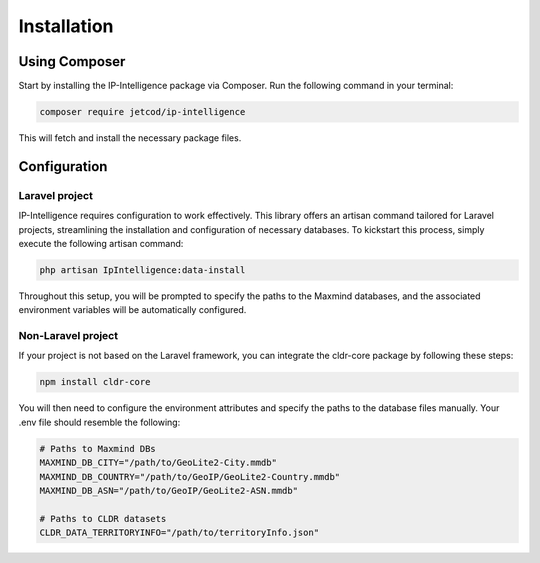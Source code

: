 .. _how_to_install

Installation
************

Using Composer
==============

Start by installing the IP-Intelligence package via Composer. Run the following command in your terminal:

.. code-block:: sh

    composer require jetcod/ip-intelligence

This will fetch and install the necessary package files.


Configuration
=============

Laravel project
---------------

IP-Intelligence requires configuration to work effectively. This library offers an artisan command tailored for Laravel projects, streamlining the installation and configuration of necessary databases. To kickstart this process, simply execute the following artisan command:

.. code-block:: sh

    php artisan IpIntelligence:data-install


Throughout this setup, you will be prompted to specify the paths to the Maxmind databases, and the associated environment variables will be automatically configured. 

Non-Laravel project
-------------------

If your project is not based on the Laravel framework, you can integrate the cldr-core package by following these steps:

.. code-block:: sh

    npm install cldr-core

You will then need to configure the environment attributes and specify the paths to the database files manually. Your .env file should resemble the following:

.. code-block:: ini

    # Paths to Maxmind DBs
    MAXMIND_DB_CITY="/path/to/GeoLite2-City.mmdb"
    MAXMIND_DB_COUNTRY="/path/to/GeoIP/GeoLite2-Country.mmdb"
    MAXMIND_DB_ASN="/path/to/GeoIP/GeoLite2-ASN.mmdb"

    # Paths to CLDR datasets
    CLDR_DATA_TERRITORYINFO="/path/to/territoryInfo.json"
